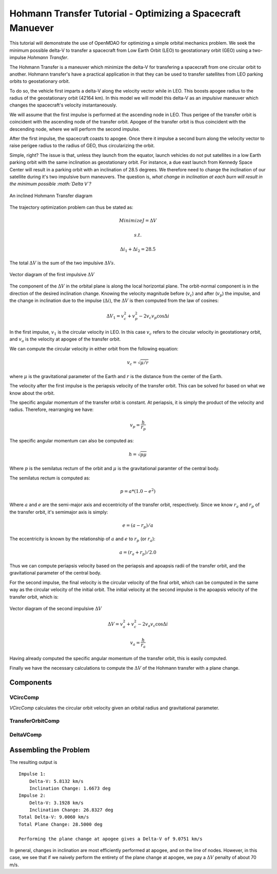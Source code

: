 .. _`hohmann_tutorial`:

Hohmann Transfer Tutorial - Optimizing a Spacecraft Manuever
============================================================

This tutorial will demonstrate the use of OpenMDAO for optimizing
a simple orbital mechanics problem.  We seek the minimum possible
delta-V to transfer a spacecraft from Low Earth Orbit (LEO) to
geostationary orbit (GEO) using a two-impulse *Hohmann Transfer*.

The Hohmann Transfer is a maneuver which minimize the delta-V for
transfering a spacecraft from one circular orbit to another.  Hohmann
transfer's have a practical application in that they can be used
to transfer satellites from LEO parking orbits to geostationary orbit.

To do so, the vehicle first imparts a delta-V along the velocity vector
while in LEO.  This boosts apogee radius to the radius of the geostationary
orbit (42164 km).  In this model we will model this delta-V as an *impulsive*
maneuver which changes the spacecraft's velocity instantaneously.

We will assume that the first impulse is performed at the
ascending node in LEO.  Thus perigee of the transfer orbit is coincident
with the ascending node of the transfer orbit.  Apogee of the transfer orbit
is thus coincident with the descending node, where we will perform the
second impulse.

After the first impulse, the spacecraft coasts to apogee.  Once there
it impulse a second burn along the velocity vector to raise perigee radius
to the radius of GEO, thus circularizing the orbit.

Simple, right?  The issue is that, unless they launch from the equator,
launch vehicles do not put satellites in a low Earth parking orbit
with the same inclination as geostationary orbit.  For instance, a due east launch
from Kennedy Space Center will result in a parking orbit with an inclination of
28.5 degrees.  We therefore need to change the inclination of our satellite during
it's two impulsive burn maneuvers.  The question is, *what change in inclination
at each burn will result in the minimum possible :math:`\Delta V`?*

.. figure:: images/hohmann_transfer.png
   :align: center
   :width: 500 px
   :alt: An inclined Hohmann Transfer diagram

   An inclined Hohmann Transfer diagram

The trajectory optimization problem can thus be stated as:

.. math::
    Minimize J=\Delta V

    s.t.

    \Delta i_1 + \Delta i_2 = 28.5

The total :math:`\Delta V` is the sum of the two impulsive :math:`\Delta Vs`.

.. figure:: images/hohmann_dv1.png
   :align: center
   :width: 500 px
   :alt: Vector diagram of the first impulsive :math:`\Delta V`

   Vector diagram of the first impulsive :math:`\Delta V`

The component of the :math:`\Delta V` in the orbital plane is along the
local horizontal plane.  The orbit-normal component is in the
direction of the desired inclination change.  Knowing the
velocity magnitude before (:math:`v_c`) and after (:math:`v_p`) the impulse, and the
change in inclination due to the impulse (:math:`\Delta i`), the :math:`\Delta V`
is then computed from the law of cosines:

.. math::
    \Delta V_1 = v_c^2 + v_p^2 - 2 v_c v_p \cos{\Delta i}

In the first impulse, :math:`v_1` is the circular velocity in LEO.  In
this case :math:`v_c` refers to the circular velocity in geostationary
orbit, and :math:`v_a` is the velocity at apogee of the transfer
orbit.

We can compute the circular velocity in either orbit from
the following equation:

.. math::
    v_c = \sqrt{\mu/r}

where :math:`\mu` is the gravitational parameter of the Earth
and :math:`r` is the distance from the center of the Earth.

The velocity after the first impulse is the periapsis velocity
of the transfer orbit.  This can be solved for based on what we
know about the orbit.

The specific angular momentum of the transfer orbit is constant.
At periapsis, it is simply the product of the velocity and radius.
Therefore, rearranging we have:

.. math::
    v_p = \frac{h}{r_p}

The specific angular momentum can also be computed as:

.. math::
    h = \sqrt{p \mu}

Where :math:`p` is the semilatus rectum of the orbit and :math:`\mu` is
the gravitational paramter of the central body.

The semilatus rectum is computed as:

.. math::

    p = a*(1.0-e^2)


Where :math:`a` and :math:`e` are the semi-major axis and eccentricity of the transfer orbit, respectively.
Since we know :math:`r_a` and :math:`r_p` of the transfer orbit, it's semimajor axis is simply:

.. math::

    e = (a-r_p)/a

The eccentricity is known by the relationship of :math:`a` and :math:`e` to :math:`r_p` (or :math:`r_a`):

.. math::

    a = (r_a+r_p)/2.0

Thus we can compute periapsis velocity based on the periapsis and apoapsis
radii of the transfer orbit, and the gravitational parameter of the central body.

For the second impulse, the final velocity is the circular velocity of the
final orbit, which can be computed in the same way as the circular velocity
of the initial orbit.  The initial velocity at the second impulse is the
apoapsis velocity of the transfer orbit, which is:

.. figure:: images/hohmann_dv2.png
   :align: center
   :width: 500 px
   :alt: Vector diagram of the second impulsive :math:`\Delta V`

   Vector diagram of the second impulsive :math:`\Delta V`

.. math::

    \Delta V = v_a^2 + v_c^2 - 2 v_a v_c \cos{\Delta i}

.. math::

    v_a = \frac{h}{r_a}

Having already computed the specific angular momentum of the transfer orbit, this is
easily computed.

Finally we have the necessary calculations to compute the :math:`\Delta V` of the Hohmann
transfer with a plane change.

.. testsetup:: hohmann

    import numpy as np
    from openmdao.api import IndepVarComp, Component, Group, Problem, ExecComp, ScipyOptimizer, SqliteRecorder

Components
----------

VCircComp
~~~~~~~~~

*VCircComp* calculates the circular orbit velocity given an orbital radius and gravitational parameter.

.. testcode:: hohmann

    class VCircComp(Component):
        """ Computes the circular orbit velocity given a radius and gravitational
        parameter.
        """

        def __init__(self, radius=6378.14+400, mu=398600.4418):
            super(VCircComp, self).__init__()

            # Derivative specification
            self.deriv_options['type'] = 'user'

            self.deriv_options['check_type'] = 'cs'
            self.deriv_options['check_step_size'] = 1.0e-16

            self.add_param('r',
                           val=radius,
                           desc='Radius from central body',
                           units='km')

            self.add_param('mu',
                           val=mu,
                           desc='Gravitational parameter of central body',
                           units='km**3/s**2')

            self.add_output('vcirc',
                            val=1.0,
                            desc='Circular orbit velocity at given radius '
                                 'and gravitational parameter',
                            units='km/s')

        def solve_nonlinear(self, params, unknowns, resids):
            r = params['r']
            mu = params['mu']

            unknowns['vcirc'] = np.sqrt(mu/r)

        def linearize(self, params, unknowns, resids):
            r = params['r']
            mu = params['mu']
            vcirc = unknowns['vcirc']

            J = {}
            J['vcirc', 'mu'] = 0.5/(r*vcirc)
            J['vcirc', 'r'] = -0.5*mu/(vcirc*r**2)
            return J

TransferOrbitComp
~~~~~~~~~~~~~~~~~

.. testcode:: hohmann

    class TransferOrbitComp(Component):

        def __init__(self):
            super(TransferOrbitComp, self).__init__()

            # Derivative specification
            self.deriv_options['type'] = 'fd'

            self.add_param('mu',
                           val=398600.4418,
                           desc='Gravitational parameter of central body',
                           units='km**3/s**2')
            self.add_param('rp', val=7000.0, desc='periapsis radius', units='km')
            self.add_param('ra', val=42164.0, desc='apoapsis radius', units='km')

            self.add_output('vp', val=0.0, desc='periapsis velocity', units='km/s')
            self.add_output('va', val=0.0, desc='apoapsis velocity', units='km/s')

        def solve_nonlinear(self, params, unknowns, resids):

            mu = params['mu']
            rp = params['rp']
            ra = params['ra']

            a = (ra+rp)/2.0

            e = (a-rp)/a

            p = a*(1.0-e**2)

            h = np.sqrt(mu*p)

            unknowns['vp'] = h/rp
            unknowns['va'] = h/ra



DeltaVComp
~~~~~~~~~~

.. testcode:: hohmann

    class DeltaVComp(Component):

        def __init__(self):
            super(DeltaVComp, self).__init__()

            # Derivative specification
            self.deriv_options['type'] = 'user'


            self.add_param('v1', val=1.0, desc='Initial velocity', units='km/s')
            self.add_param('v2', val=1.0, desc='Final velocity', units='km/s')
            self.add_param('dinc', val=1.0, desc='Plane change', units='rad')

            # Note:  We're going to use trigonometric functions on dinc.  The
            # automatic unit conversion in OpenMDAO comes in handy here.

            self.add_output('delta_v', val=0.0, desc='Delta-V', units='km/s')

        def solve_nonlinear(self, params, unknowns, resids):

            v1 = params['v1']
            v2 = params['v2']
            dinc = params['dinc']

            unknowns['delta_v'] = v1**2 + v2**2 - 2*v1*v2*np.cos(dinc)


        def linearize(self, params, unknowns, resids):
            v1 = params['v1']
            v2 = params['v2']
            dinc = params['dinc']

            J = {}
            J['delta_v','v1'] = 2*v1 - 2*v2*np.cos(dinc)
            J['delta_v','v2'] =  2*v2 - 2*v1*np.cos(dinc)
            J['delta_v','dinc'] = 2*v1*v2*np.sin(dinc)

            return J


Assembling the Problem
----------------------

.. testcode:: hohmann

    prob = Problem(root=Group())

    root = prob.root

    root.add('mu_comp', IndepVarComp('mu', val=0.0, units='km**3/s**2'),
             promotes=['mu'])

    root.add('r1_comp', IndepVarComp('r1', val=0.0, units='km'),
             promotes=['r1'])
    root.add('r2_comp', IndepVarComp('r2', val=0.0, units='km'),
             promotes=['r2'])

    root.add('dinc1_comp', IndepVarComp('dinc1', val=0.0, units='deg'),
             promotes=['dinc1'])
    root.add('dinc2_comp', IndepVarComp('dinc2', val=0.0, units='deg'),
             promotes=['dinc2'])

    root.add('leo', system=VCircComp())
    root.add('geo', system=VCircComp())

    root.add('transfer', system=TransferOrbitComp())

    root.connect('r1', ['leo.r', 'transfer.rp'])
    root.connect('r2', ['geo.r', 'transfer.ra'])

    root.connect('mu', ['leo.mu', 'geo.mu', 'transfer.mu'])

    root.add('dv1', system=DeltaVComp())

    root.connect('leo.vcirc', 'dv1.v1')
    root.connect('transfer.vp', 'dv1.v2')
    root.connect('dinc1', 'dv1.dinc')

    root.add('dv2', system=DeltaVComp())

    root.connect('transfer.va', 'dv2.v1')
    root.connect('geo.vcirc', 'dv2.v2')
    root.connect('dinc2', 'dv2.dinc')

    root.add('dv_total', system=ExecComp('delta_v=dv1+dv2',
                                         units={'delta_v': 'km/s',
                                                'dv1': 'km/s',
                                                'dv2': 'km/s'}),
             promotes=['delta_v'])

    root.connect('dv1.delta_v', 'dv_total.dv1')
    root.connect('dv2.delta_v', 'dv_total.dv2')

    root.add('dinc_total', system=ExecComp('dinc=dinc1+dinc2',
                                           units={'dinc': 'deg',
                                                  'dinc1': 'deg',
                                                  'dinc2': 'deg'}),
             promotes=['dinc'])

    root.connect('dinc1', 'dinc_total.dinc1')
    root.connect('dinc2', 'dinc_total.dinc2')

    prob.driver = ScipyOptimizer()

    prob.driver.add_desvar('dinc1', lower=0, upper=28.5)
    prob.driver.add_desvar('dinc2', lower=0, upper=28.5)
    prob.driver.add_constraint('dinc', lower=28.5, upper=28.5, scaler=1.0)
    prob.driver.add_objective('delta_v', scaler=1.0)

    # Setup the problem

    prob.setup()

    # Set initial values

    prob['mu'] = 398600.4418
    prob['r1'] = 6778.137
    prob['r2'] = 42164.0

    prob['dinc1'] = 0.0
    prob['dinc2'] = 28.5

    # Use run_once to evaluate the model at the initial guess.
    # This will give us the :math:`\Delta V` for performing
    # the entire plane change at apogee.

    prob.run_once()

    dv_all_apogee = prob['delta_v']

    # Go!

    prob.run()

    print('Impulse 1:')
    print('    Delta-V: {0:6.4f} km/s'.format(prob['dv1.delta_v']))
    print('    Inclination Change: {0:6.4f} deg'.format(prob['dinc1']))
    print('Impulse 2:')
    print('    Delta-V: {0:6.4f} km/s'.format(prob['dv2.delta_v']))
    print('    Inclination Change: {0:6.4f} deg'.format(prob['dinc2']))
    print('Total Delta-V: {0:6.4f} km/s'.format(prob['delta_v']))
    print('Total Plane Change: {0:6.4f} deg'.format(prob['dinc']))
    print('\nPerforming the plane change at apogee gives a '
          'Delta-V of {0:6.4f} km/s'.format(dv_all_apogee))

The resulting output is

::

    Impulse 1:
        Delta-V: 5.8132 km/s
        Inclination Change: 1.6673 deg
    Impulse 2:
        Delta-V: 3.1928 km/s
        Inclination Change: 26.8327 deg
    Total Delta-V: 9.0060 km/s
    Total Plane Change: 28.5000 deg

    Performing the plane change at apogee gives a Delta-V of 9.0751 km/s


.. testoutput:: hohmann
    :hide:
    :options: +ELLIPSIS

    ...
    Impulse 1:
        Delta-V: 5.8132 km/s
        Inclination Change: 1.6673 deg
    Impulse 2:
        Delta-V: 3.1928 km/s
        Inclination Change: 26.8327 deg
    Total Delta-V: 9.0060 km/s
    Total Plane Change: 28.5000 deg

    Performing the plane change at apogee gives a Delta-V of 9.0751 km/s

In general, changes in inclination are most efficiently performed at apogee,
and on the line of nodes.  However, in this case, we see that if we naively
perform the entirety of the plane change at apogee, we pay a :math:`\Delta V`
penalty of about 70 m/s.

.. tags:: Tutorials, Hohmann, Optimization
